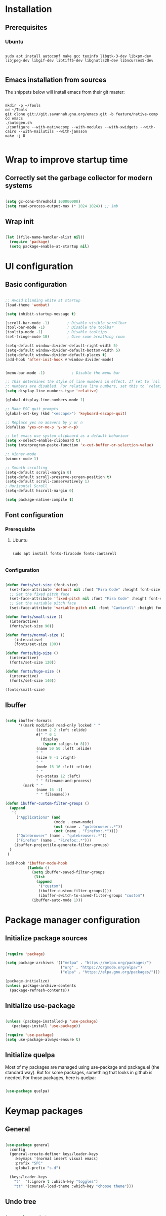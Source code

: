 #+title Emacs configuration
#+PROPERTY: header-args:emacs-lisp :tangle .emacs.d/init.el :mkdirp yes

* Installation
** Prerequisites
*** Ubuntu
#+begin_src shell :tangle .scripts/emacs/init-ubuntu.sh :shebang #!/bin/sh :mkdirp yes

  sudo apt install autoconf make gcc texinfo libgtk-3-dev libxpm-dev libjpeg-dev libgif-dev libtiff5-dev libgnutls28-dev libncurses5-dev

#+end_src

** Emacs installation from sources
The snippets below will install emacs from their git master:

#+begin_src shell :tangle .scripts/emacs/install.sh :shebang #!/bin/sh :mkdirp yes

  mkdir -p ~/Tools
  cd ~/Tools
  git clone git://git.savannah.gnu.org/emacs.git -b feature/native-comp
  cd emacs
  ./autogen.sh
  ./configure --with-nativecomp --with-modules --with-xwidgets --with-cairo --with-mailutils --with-jansson
  make -j 8

#+end_src

* Wrap to improve startup time
** Correctly set the garbage collector for modern systems
#+begin_src emacs-lisp

  (setq gc-cons-threshold 100000000)
  (setq read-process-output-max (* 1024 1024)) ;; 1mb

#+end_src

** Wrap init
#+begin_src emacs-lisp

  (let ((file-name-handler-alist nil))
    (require 'package)
    (setq package-enable-at-startup nil)

#+end_src

* UI configuration
** Basic configuration

#+begin_src emacs-lisp

  ;; Avoid blinding white at startup
  (load-theme 'wombat)

  (setq inhibit-startup-message t)

  (scroll-bar-mode -1)        ; Disable visible scrollbar
  (tool-bar-mode -1)          ; Disable the toolbar
  (tooltip-mode -1)           ; Disable tooltips
  (set-fringe-mode 10)        ; Give some breathing room

  (setq-default window-divider-default-right-width 5)
  (setq-default window-divider-default-bottom-width 5)
  (setq-default window-divider-default-places t)
  (add-hook 'after-init-hook #'window-divider-mode)


  (menu-bar-mode -1)            ; Disable the menu bar

  ;; This determines the style of line numbers in effect. If set to `nil', line
  ;; numbers are disabled. For relative line numbers, set this to `relative'.
  (setq display-line-numbers-type 'relative)

  (global-display-line-numbers-mode 1)

  ;; Make ESC quit prompts
  (global-set-key (kbd "<escape>") 'keyboard-escape-quit)

  ;; Replace yes no answers by y or n
  (defalias 'yes-or-no-p 'y-or-n-p)

  ;; Let emacs use system clipboard as a default behaviour
  (setq x-select-enable-clipboard t)
  (setq interprogram-paste-function 'x-cut-buffer-or-selection-value)

  ;; Winner-mode
  (winner-mode 1)

  ;; Smooth scrolling
  (setq-default scroll-margin 0)
  (setq-default scroll-preserve-screen-position t)
  (setq-default scroll-conservatively 1)
  ; Horizontal Scroll
  (setq-default hscroll-margin 0)

  (setq package-native-compile t)

#+end_src

** Font configuration
*** Prerequisite
**** Ubuntu
#+begin_src shell :tangle .scripts/emacs/init-ubuntu.sh :mkdirp yes

  sudo apt install fonts-firacode fonts-cantarell

#+end_src

*** Configuration
#+begin_src emacs-lisp

  (defun fonts/set-size (font-size)
    (set-face-attribute 'default nil :font "Fira Code" :height font-size)
    ;; Set the fixed pitch face
    (set-face-attribute 'fixed-pitch nil :font "Fira Code" :height font-size)
    ;; Set the variable pitch face
    (set-face-attribute 'variable-pitch nil :font "Cantarell" :height font-size :weight 'regular))

  (defun fonts/small-size ()
    (interactive)
    (fonts/set-size 90))

  (defun fonts/normal-size ()
      (interactive)
      (fonts/set-size 100))

  (defun fonts/big-size ()
    (interactive)
    (fonts/set-size 120))

  (defun fonts/huge-size ()
    (interactive)
    (fonts/set-size 140))

  (fonts/small-size)

#+end_src

** Ibuffer
#+begin_src emacs-lisp

  (setq ibuffer-formats
        '((mark modified read-only locked " "
                (icon 2 2 :left :elide)
                #(" " 0 1
                  (display
                   (space :align-to 8)))
                (name 50 50 :left :elide)
                " "
                (size 9 -1 :right)
                " "
                (mode 16 16 :left :elide)
                " "
                (vc-status 12 :left)
                " " filename-and-process)
          (mark " "
                (name 16 -1)
                " " filename)))

  (defun ibuffer-custom-filter-groups ()
    (append
     '(
       ("Applications" (and
                        (mode . exwm-mode)
                        (not (name . "qutebrowser:.*"))
                        (not (name . "Firefox:.*"))))
       ("Qutebrowser" (name . "qutebrowser:.*"))
       ("Firefox" (name . "Firefox:.*")))
      (ibuffer-projectile-generate-filter-groups)
    )
   )

  (add-hook 'ibuffer-mode-hook
            (lambda ()
              (setq ibuffer-saved-filter-groups
               (list
                (append
                 '("custom")
                 (ibuffer-custom-filter-groups))))
                 (ibuffer-switch-to-saved-filter-groups "custom")
              (ibuffer-auto-mode 1)))

#+end_src

* Package manager configuration
** Initialize package sources

#+begin_src emacs-lisp

  (require 'package)

  (setq package-archives '(("melpa" . "https://melpa.org/packages/")
                           ("org" . "https://orgmode.org/elpa/")
                           ("elpa" . "https://elpa.gnu.org/packages/")))

  (package-initialize)
  (unless package-archive-contents
    (package-refresh-contents))

#+end_src

** Initialize use-package

#+begin_src emacs-lisp

  (unless (package-installed-p 'use-package)
     (package-install 'use-package))

  (require 'use-package)
  (setq use-package-always-ensure t) 

#+end_src

** Initialize quelpa
Most of my packages are managed using use-package and package.el (the standard way). But for some packages, something that looks in github is needed.
For those packages, here is quelpa:
#+begin_src emacs-lisp

  (use-package quelpa)

#+end_src

* Keymap packages
** General
#+begin_src emacs-lisp

  (use-package general
    :config
    (general-create-definer keys/leader-keys
      :keymaps '(normal insert visual emacs)
      :prefix "SPC"
      :global-prefix "s-d")

    (keys/leader-keys
      "t"  '(:ignore t :which-key "toggles")
      "tt" '(counsel-load-theme :which-key "choose theme")))

#+end_src

** Undo tree
#+begin_src emacs-lisp

  (use-package undo-tree
    :config
    (global-undo-tree-mode 1))

#+end_src

** Evil
#+begin_src emacs-lisp

  (use-package evil
    :init
    (setq evil-want-integration t)
    (setq evil-want-keybinding nil)
    (setq evil-want-C-u-scroll t)
    (setq evil-want-C-i-jump nil)
    :config
    (evil-mode 1)
    (define-key evil-insert-state-map (kbd "C-g") 'evil-normal-state)
    (define-key evil-insert-state-map (kbd "C-h") 'evil-delete-backward-char-and-join)

    ;; Use visual line motions even outside of visual-line-mode buffers
    (evil-global-set-key 'motion "j" 'evil-next-visual-line)
    (evil-global-set-key 'motion "k" 'evil-previous-visual-line)

    (evil-set-initial-state 'messages-buffer-mode 'normal)
    (evil-set-initial-state 'dashboard-mode 'normal)
    (evil-set-undo-system 'undo-tree))

  (use-package evil-collection
    :after evil
    :config
    (evil-collection-init))

  (use-package treemacs-evil)

#+end_src

** Evil multiedit
#+begin_src emacs-lisp

  (use-package evil-multiedit
   :config
   (evil-multiedit-default-keybinds))

#+end_src

** Evil surround
#+begin_src emacs-lisp

  (use-package evil-surround
    :config
    (global-evil-surround-mode 1))

#+end_src

** Evil goggles
#+begin_src emacs-lisp

  (use-package evil-goggles
    :config
    (evil-goggles-mode)
    ;; optionally use diff-mode's faces; as a result, deleted text
    ;; will be highlighed with `diff-removed` face which is typically
    ;; some red color (as defined by the color theme)
    ;; other faces such as `diff-added` will be used for other actions
    (evil-goggles-use-diff-faces))

#+end_src 

** Hydra
#+begin_src emacs-lisp

  (use-package hydra)

  (defhydra hydra-text-scale (:timeout 4)
    "scale text"
    ("j" text-scale-increase "in")
    ("k" text-scale-decrease "out")
    ("f" nil "finished" :exit t))

  (keys/leader-keys
    "ts" '(hydra-text-scale/body :which-key "scale text"))

#+end_src

* UI packages
** All the icons
The first time you load your configuration on a new machine, you'll need to run the following command interactively so that mode line icons display correctly:
- M-x all-the-icons-install-fonts

#+begin_src emacs-lisp

  (use-package all-the-icons)

  (use-package all-the-icons-dired
    :config
    (add-hook 'dired-mode-hook 'all-the-icons-dired-mode))

  (use-package all-the-icons-ibuffer)

#+end_src

** Ibuffer packages
#+begin_src emacs-lisp

  (use-package ibuffer-vc)

#+end_src

** Doom themes
#+begin_src emacs-lisp

 (use-package doom-themes
   :init (load-theme 'doom-dark+ t)
   :config
   (setq doom-themes-treemacs-theme "doom-colors")
   (set-face-attribute 'fringe nil :background "#1e1e1e")
   ;; Line number styling for mode change
   (add-hook 'evil-normal-state-entry-hook (lambda () (face-remap-add-relative 'line-number nil :foreground "#707070" :background "#1e1e1e")))
   (add-hook 'evil-normal-state-entry-hook (lambda () (face-remap-add-relative 'line-number-current-line nil :foreground "#ffffff" :background "#121212")))
   (add-hook 'evil-insert-state-entry-hook (lambda () (face-remap-add-relative 'line-number nil :foreground "#707070" :background "#1c3319")))
   (add-hook 'evil-insert-state-entry-hook (lambda () (face-remap-add-relative 'line-number-current-line nil :foreground "#ffffff" :background "#579c4c")))
   (add-hook 'evil-visual-state-entry-hook (lambda () (face-remap-add-relative 'line-number nil :foreground "#707070" :background "#00332a")))
   (add-hook 'evil-visual-state-entry-hook (lambda () (face-remap-add-relative 'line-number-current-line nil :foreground "#ffffff" :background "#009b80"))))

#+end_src

** Minions
#+begin_src emacs-lisp

  (use-package minions)

#+end_src 

** Simple modeline
#+begin_src emacs-lisp

  (defun simple-modeline-segment-minions ()
    "Displays the current major and minor modes with minions-mode in the mode-line."
    (concat " " (format-mode-line minions-mode-line-modes)))

  (use-package simple-modeline
   :hook (after-init . simple-modeline-mode)
   :config
   (setq simple-modeline-segments '((simple-modeline-segment-modified simple-modeline-segment-buffer-name simple-modeline-segment-position) (simple-modeline-segment-input-method simple-modeline-segment-eol simple-modeline-segment-encoding simple-modeline-segment-vc simple-modeline-segment-misc-info simple-modeline-segment-process simple-modeline-segment-minions))) 

#+end_src 

** Better delimiters
#+begin_src emacs-lisp

  (use-package rainbow-delimiters
    :hook (prog-mode . rainbow-delimiters-mode))

#+end_src

** Which-key
#+begin_src emacs-lisp

  (use-package which-key
    :init (which-key-mode)
    :diminish which-key-mode
    :config
    (setq which-key-idle-delay 1))

#+end_src

** Helpful
#+begin_src emacs-lisp

  (use-package helpful
    :custom
    (counsel-describe-function-function #'helpful-callable)
    (counsel-describe-variable-function #'helpful-variable)
    :bind
    ([remap describe-function] . counsel-describe-function)
    ([remap describe-command] . helpful-command)
    ([remap describe-variable] . counsel-describe-variable)
    ([remap describe-key] . helpful-key))

#+end_src

** Ace-window
#+begin_src emacs-lisp

  (use-package ace-window
    :config
    (setq aw-keys '(?a ?s ?d ?f ?g ?h ?j ?k ?l))
    (keys/leader-keys
      "o" #'ace-window
      "O" #'ace-swap-window)
    )

#+end_src

** Ace-jump
#+begin_src emacs-lisp

  (use-package ace-jump-mode)

#+end_src

** Treemacs
#+begin_src emacs-lisp

  (defun efs/treemacs-set-fringe ()
    (setq left-fringe-width 0)
    (setq right-fringe-width 0))

  (use-package treemacs
    :config
    (add-hook 'treemacs-mode-hook #'efs/treemacs-set-fringe))

  (use-package treemacs-all-the-icons
    :config
    (treemacs-load-theme "all-the-icons"))

  (efs/treemacs-set-fringe)
 
#+end_src

** Volatile highlights
#+begin_src emacs-lisp

  (use-package volatile-highlights)

#+end_src

** Highlight parentheses
#+begin_src emacs-lisp

  (use-package highlight-parentheses
    :config
    (global-highlight-parentheses-mode 1))

#+end_src

** Focus
#+begin_src emacs-lisp

  (use-package focus)

#+end_src

** Flycheck
#+begin_src emacs-lisp

  (use-package flycheck)

#+end_src

** Minimap
#+begin_src emacs-lisp

  (use-package minimap
    :config
    (setq minimap-window-location 'right))

#+end_src 

* Search packages  
** Counsel
#+begin_src emacs-lisp

  (use-package counsel
    :bind (("M-x" . counsel-M-x)
           ("C-x b" . counsel-ibuffer)
           ("C-x C-f" . counsel-find-file)
           :map minibuffer-local-map
           ("C-r" . 'counsel-minibuffer-history))
    :config
    (keys/leader-keys
      "y" #'counsel-yank-pop))

#+end_src

** Ivy
#+begin_src emacs-lisp

  (use-package all-the-icons-ivy
    :init (add-hook 'after-init-hook 'all-the-icons-ivy-setup))

  (use-package all-the-icons-ivy-rich
    :ensure t
    :init (all-the-icons-ivy-rich-mode 1))

  (use-package ivy
    :diminish
    :bind (("C-s" . swiper)
           :map ivy-minibuffer-map
           ("TAB" . ivy-alt-done)
           ("C-l" . ivy-alt-done)
           ("C-j" . ivy-next-line)
           ("C-k" . ivy-previous-line)
           :map ivy-switch-buffer-map
           ("C-k" . ivy-previous-line)
           ("C-l" . ivy-done)
           ("C-d" . ivy-switch-buffer-kill)
           :map ivy-reverse-i-search-map
           ("C-k" . ivy-previous-line)
           ("C-d" . ivy-reverse-i-search-kill))
    :config
    (ivy-mode 1)
    (setq ivy-initial-inputs-alist nil))

  (use-package ivy-rich
    :init
    (ivy-rich-mode 1))

#+end_src

** Wgrep
#+begin_src emacs-lisp

  (use-package wgrep
    :config
    (setq wgrep-auto-save-buffer t))

#+end_src

** Company
#+begin_src emacs-lisp

  (use-package company
    :bind (:map company-active-map
                ("<tab>" . company-select-next)
                ("<backtab>" . company-select-previous))
    :custom
    (company-minimum-prefix-length 1)
    (company-idle-delay 0.2)
    :config
    (global-company-mode 1))

  (use-package company-box
    :hook (company-mode . company-box-mode))

#+end_src

** Prescient
#+begin_src emacs-lisp

  (use-package prescient)
  (use-package ivy-prescient
    :after counsel
    :config
    (ivy-prescient-mode 1))
  (use-package company-prescient
    :after company
    :config
    (company-prescient-mode 1))
  (prescient-persist-mode 1)

#+end_src

** Avy
#+begin_src emacs-lisp

  (use-package avy
    :config
    (keys/leader-keys
      "f" '(avy-goto-word-0 :which-key "Go to word")))

#+end_src

* File explorer
** Ranger
Provide a better way of moving arround than plain dired. Files are previewed in emacs, and folder are previewed in a dired buffer.

#+begin_src emacs-lisp

  (use-package image-dired)

  (use-package ranger)

#+end_src

* Org mode
** Org mode configuration

#+begin_src emacs-lisp

  (defun efs/org-mode-setup ()
    (org-indent-mode)
    (visual-line-mode 1))

  (defun efs/org-font-setup ()
    ;; Replace list hyphen with dot
    (font-lock-add-keywords 'org-mode
                            '(("^ *\\([-]\\) "
                               (0 (prog1 () (compose-region (match-beginning 1) (match-end 1) "•")))))))

  (use-package org

    :hook (org-mode . efs/org-mode-setup)
    :config
    (require 'org-tempo)
    (add-to-list 'org-structure-template-alist '("sh" . "src shell"))
    (add-to-list 'org-structure-template-alist '("el" . "src emacs-lisp"))

    (setq org-agenda-start-with-log-mode t)
    (setq org-log-done 'time)
    (setq org-log-into-drawer t)
    (setq org-html-inline-images t)

    (setq org-agenda-files
          '("~/.org-files/tasks.org"
            "~/.org-files/habits.org"
            "~/.org-files/birthdays.org"))

    (require 'org-habit)
    (add-to-list 'org-modules 'org-habit)
    (setq org-habit-graph-column 60)

    (setq org-todo-keywords
          '((sequence "TODO(t)" "NEXT(n)" "|" "DONE(d!)")
            (sequence "BACKLOG(b)" "PLAN(p)" "READY(r)" "ACTIVE(a)" "REVIEW(v)" "WAIT(w@/!)" "HOLD(h)" "|" "COMPLETED(c)" "CANC(k@)")))

    (setq org-refile-targets
          '(("Archive.org" :maxlevel . 1)
            ("Tasks.org" :maxlevel . 1)))

    ;; Save Org buffers after refiling!
    (advice-add 'org-refile :after 'org-save-all-org-buffers)

    (setq org-tag-alist
          '((:startgroup)
                                          ; Put mutually exclusive tags here
            (:endgroup)
            ("@errand" . ?E)
            ("@home" . ?H)
            ("@work" . ?W)
            ("agenda" . ?a)
            ("planning" . ?p)
            ("publish" . ?P)
            ("batch" . ?b)
            ("note" . ?n)
            ("idea" . ?i)))

    ;; Configure custom agenda views
    (setq org-agenda-custom-commands
          '(("d" "Dashboard"
             ((agenda "" ((org-deadline-warning-days 7)))
              (todo "NEXT"
                    ((org-agenda-overriding-header "Next Tasks")))
              (tags-todo "agenda/ACTIVE" ((org-agenda-overriding-header "Active Projects")))))

            ("n" "Next Tasks"
             ((todo "NEXT"
                    ((org-agenda-overriding-header "Next Tasks")))))

            ("W" "Work Tasks" tags-todo "+work-email")

            ;; Low-effort next actions
            ("e" tags-todo "+TODO=\"NEXT\"+Effort<15&+Effort>0"
             ((org-agenda-overriding-header "Low Effort Tasks")
              (org-agenda-max-todos 20)
              (org-agenda-files org-agenda-files)))

            ("w" "Workflow Status"
             ((todo "WAIT"
                    ((org-agenda-overriding-header "Waiting on External")
                     (org-agenda-files org-agenda-files)))
              (todo "REVIEW"
                    ((org-agenda-overriding-header "In Review")
                     (org-agenda-files org-agenda-files)))
              (todo "PLAN"
                    ((org-agenda-overriding-header "In Planning")
                     (org-agenda-todo-list-sublevels nil)
                     (org-agenda-files org-agenda-files)))
              (todo "BACKLOG"
                    ((org-agenda-overriding-header "Project Backlog")
                     (org-agenda-todo-list-sublevels nil)
                     (org-agenda-files org-agenda-files)))
              (todo "READY"
                    ((org-agenda-overriding-header "Ready for Work")
                     (org-agenda-files org-agenda-files)))
              (todo "ACTIVE"
                    ((org-agenda-overriding-header "Active Projects")
                     (org-agenda-files org-agenda-files)))
              (todo "COMPLETED"
                    ((org-agenda-overriding-header "Completed Projects")
                     (org-agenda-files org-agenda-files)))
              (todo "CANC"
                    ((org-agenda-overriding-header "Cancelled Projects")
                     (org-agenda-files org-agenda-files)))))))

    (setq org-capture-templates
          `(("t" "Tasks / Projects")
            ("tt" "Task" entry (file+olp "~/Projects/Code/emacs-from-scratch/OrgFiles/Tasks.org" "Inbox")
             "* TODO %?\n  %U\n  %a\n  %i" :empty-lines 1)

            ("j" "Journal Entries")
            ("jj" "Journal" entry
             (file+olp+datetree "~/Projects/Code/emacs-from-scratch/OrgFiles/Journal.org")
             "\n* %<%I:%M %p> - Journal :journal:\n\n%?\n\n"
             ;; ,(dw/read-file-as-string "~/Notes/Templates/Daily.org")
             :clock-in :clock-resume
             :empty-lines 1)
            ("jm" "Meeting" entry
             (file+olp+datetree "~/Projects/Code/emacs-from-scratch/OrgFiles/Journal.org")
             "* %<%I:%M %p> - %a :meetings:\n\n%?\n\n"
             :clock-in :clock-resume
             :empty-lines 1)

            ("w" "Workflows")
            ("we" "Checking Email" entry (file+olp+datetree "~/Projects/Code/emacs-from-scratch/OrgFiles/Journal.org")
             "* Checking Email :email:\n\n%?" :clock-in :clock-resume :empty-lines 1)

            ("m" "Metrics Capture")
            ("mw" "Weight" table-line (file+headline "~/Projects/Code/emacs-from-scratch/OrgFiles/Metrics.org" "Weight")
             "| %U | %^{Weight} | %^{Notes} |" :kill-buffer t)))

    (define-key global-map (kbd "C-c j")
      (lambda () (interactive) (org-capture nil "jj")))

    (efs/org-font-setup))

#+end_src

** Configure org-bullets

#+begin_src emacs-lisp

  (use-package org-bullets
    :after org
    :hook (org-mode . org-bullets-mode)
    :custom
    (org-bullets-bullet-list '("◉" "○" "●" "○" "●" "○" "●")))

#+end_src

** Auto-tangle configuration files
This snippet adds a hook to org-mode buffers so that org/org-babel-tangle-config gets executed each time such a buffer gets saved. This function checks to see if a configuration file being saved, and if so, automatically exports the configuration here to the associated output files.

#+begin_src emacs-lisp

  (defun org/org-babel-tangle-config ()
    (when (or (string-equal (buffer-file-name)
                            (expand-file-name "~/dotfiles/README.org"))
              (string-equal (buffer-file-name)
                          (expand-file-name "~/dotfiles/qutebrowser/README.org"))
              (string-equal (buffer-file-name)
                            (expand-file-name "~/dotfiles/emacs/README.org"))
              (string-equal (buffer-file-name)
                            (expand-file-name "~/dotfiles/emacs/desktop.org"))
              (string-equal (buffer-file-name)
                          (expand-file-name "~/dotfiles/emacs/local.org")))
      ;; Dynamic scoping to the rescue
      (let ((org-confirm-babel-evaluate nil))
        (org-babel-tangle))))

  (add-hook 'org-mode-hook (lambda () (add-hook 'after-save-hook #'org/org-babel-tangle-config)))

#+end_src

** Babel
#+begin_src emacs-lisp

  (org-babel-do-load-languages
   'org-babel-load-languages
   '((emacs-lisp . t)))

  (push '("conf-unix" . conf-unix) org-src-lang-modes)

  (setq org-confirm-babel-evaluate nil)

#+end_src

** Org-mime
#+begin_src emacs-lisp

  (use-package org-mime)

#+end_src 

* Development
** Projectile
#+begin_src emacs-lisp

  (use-package projectile
    :diminish projectile-mode
    :config (projectile-mode)
    :custom ((projectile-completion-system 'ivy))
    :bind-keymap
    ("C-c p" . projectile-command-map)
    :init
    ;; NOTE: Set this to the folder where you keep your Git repos!
    (when (file-directory-p "~/Projects/Code")
      (setq projectile-project-search-path '("~/Projects/Code")))
    (setq projectile-switch-project-action #'projectile-dired))

  (use-package counsel-projectile
    :config (counsel-projectile-mode))

  (use-package ibuffer-projectile)

#+end_src

** Magit & Forge
*** Magit
#+begin_src emacs-lisp

  (use-package magit
    :custom
    (magit-display-buffer-function #'magit-display-buffer-same-window-except-diff-v1)
    :config
    (keys/leader-keys
      "gg" '(magit :which-key "magit status")))

#+end_src

*** Forge
NOTE: Make sure to configure a GitHub token before using this package!
- https://magit.vc/manual/forge/Token-Creation.html#Token-Creation
- https://magit.vc/manual/ghub/Getting-Started.html#Getting-Started

#+begin_src emacs-lisp

  ;; (use-package forge)

#+end_src

** Commenting
#+begin_src emacs-lisp

  (use-package evil-nerd-commenter
    :bind ("M-/" . evilnc-comment-or-uncomment-lines))

#+end_src

** Format all
Format all, a feature that lets you auto-format source code.

Prerequisite: Read Supported Languages to see which additional tool you need to install for the specific language.

#+begin_src emacs-lisp

(use-package format-all
  :bind ("C-c C-f" . format-all-buffer))

#+end_src 

** Dap
#+begin_src emacs-lisp

  (use-package dap-mode)

#+end_src

** Highlight ident
#+begin_src emacs-lisp

  (use-package highlight-indent-guides
    :custom
    (highlight-indent-guides-method 'character)
    (highlight-indent-guides-responsive 'top))

  (add-hook 'prog-mode-hook 'highlight-indent-guides-mode)

#+end_src

** Rainbow colors
#+begin_src emacs-lisp

    (use-package rainbow-mode)

#+end_src

** Lsp
*** lsp-mode

We use the excellent [[https://emacs-lsp.github.io/lsp-mode/][lsp-mode]] to enable IDE-like functionality for many different programming languages via "language servers" that speak the [[https://microsoft.github.io/language-server-protocol/][Language Server Protocol]].  Before trying to set up =lsp-mode= for a particular language, check out the [[https://emacs-lsp.github.io/lsp-mode/page/languages/][documentation for your language]] so that you can learn which language servers are available and how to install them.

The =lsp-keymap-prefix= setting enables you to define a prefix for where =lsp-mode='s default keybindings will be added.  I *highly recommend* using the prefix to find out what you can do with =lsp-mode= in a buffer.

The =which-key= integration adds helpful descriptions of the various keys so you should be able to learn a lot just by pressing =C-c l= in a =lsp-mode= buffer and trying different things that you find there.
#+begin_src emacs-lisp

  (defun efs/lsp-mode-setup ()
    (setq lsp-headerline-breadcrumb-segments '(path-up-to-project file symbols))
    (lsp-headerline-breadcrumb-mode)
    (let ((lsp-keymap-prefix "C-SPC"))
    (lsp-enable-which-key-integration)))

  (use-package lsp-mode
    :init
    (setq lsp-keymap-prefix "C-SPC")  ;; Or 'C-l', 's-l'
    :commands (lsp lsp-deferred)
    :hook (lsp-mode . efs/lsp-mode-setup)
    :config
    (setq lsp-idle-delay 0.500)
    (setq lsp-completion-provider :capf)
    (define-key lsp-mode-map (kbd "C-SPC") lsp-command-map)
    (define-key lsp-mode-map (kbd "s-l") nil))

  (add-hook 'lsp-mode-hook 'highlight-indent-guides-mode)

#+end_src

*** lsp-ui
#+begin_src emacs-lisp

  (use-package lsp-ui
    :hook (lsp-mode . lsp-ui-mode)
    :config
    (setq lsp-ui-doc-position 'at-point))

#+end_src

*** lsp-treemacs
#+begin_src emacs-lisp

  (use-package lsp-treemacs
    :after lsp)

#+end_src

*** lsp-ivy
#+begin_src emacs-lisp

  (use-package lsp-ivy)

#+end_src

*** Javascript/Typescript
**** Prerequisite
For =lsp-mode= to work with TypeScript (and JavaScript) you will need to install a language server on your machine.  If you have Node.js installed, the easiest way to do that is by running the following command:

#+begin_src shell :tangle no

  npm install -g typescript-language-server typescript

#+end_src

This will install the [[https://github.com/theia-ide/typescript-language-server][typescript-language-server]] and the TypeScript compiler package.

**** Tyepscript
This is a basic configuration for the TypeScript language so that =.ts= files activate =typescript-mode= when opened.  We're also adding a hook to =typescript-mode-hook= to call =lsp-deferred= so that we activate =lsp-mode= to get LSP features every time we edit TypeScript code.

#+begin_src emacs-lisp

  (use-package typescript-mode
    :mode ("\\.ts\\'")
    :hook (typescript-mode . lsp-deferred)
    :config
    (setq typescript-indent-level 2)
    (require 'dap-node)
    (dap-node-setup))

#+end_src

**** Javascript
#+begin_src emacs-lisp

  (defun efs/js-mode-setup ()
    (lsp-deferred)
    (require 'dap-node)
    (dap-node-setup))

  (add-hook 'js-mode-hook 'efs/js-mode-setup)

#+end_src

*** Bash
Requires you to run: M-x lsp-install-server RET bash RET.
#+begin_src emacs-lisp

  (add-hook 'sh-mode-hook 'lsp-deferred)

#+end_src

** Yaml
#+begin_src emacs-lisp

  (quelpa
   '(yaml-mode
     :fetcher git
     :url "https://github.com/yoshiki/yaml-mode"))
  (require 'yaml-mode)
  (add-hook 'yaml-mode-hook 'highlight-indent-guides-mode)

#+end_src

** Json
#+begin_src emacs-lisp

  (use-package json-mode
    :config
    (add-hook 'json-mode-hook 'highlight-indent-guides-mode))

#+end_src

** Rest client
#+begin_src emacs-lisp

  (use-package restclient
    :hook (restclient-mode . company-mode))

  (add-to-list 'auto-mode-alist '("\\.http\\'" . restclient-mode))

  (use-package company-restclient)

  (add-to-list 'company-backends 'company-restclient)

#+end_src

** Asciidoc
#+begin_src emacs-lisp

  (use-package adoc-mode
    :hook (adoc-mode . company-mode))

  (add-to-list 'auto-mode-alist '("\\.adoc\\'" . adoc-mode))

#+end_src

* Devops
** Docker
*** Dockerfile
#+begin_src emacs-lisp

  (use-package dockerfile-mode)

#+end_src

*** Docker-compose file
#+begin_src emacs-lisp

  (use-package docker-compose-mode)

#+end_src

*** Docker
#+begin_src emacs-lisp

  (use-package docker
    :config
    (define-derived-mode docker-container-mode tabulated-list-mode "Containers Menu"
      "Major mode for handling a list of docker containers."
      (setq tabulated-list-format [("Id" 5 t)("Image" 5 t)("Command" 10 t)("Created" 10 t)("Status" 10 t)("Ports" 35 t)("Names" 30 t)])
      (setq tabulated-list-padding 2)
      (setq tabulated-list-sort-key docker-container-default-sort-key)
      (add-hook 'tabulated-list-revert-hook 'docker-container-refresh nil t)
      (tabulated-list-init-header)
      (tablist-minor-mode))
  
    (defun docker/dcup (string-services)
      (interactive "sDocker services to start: ")
      (setq docker-services (split-string string-services))
      (cl-loop for service in docker-services
      collect (docker-compose-run-docker-compose-async "up" service)))
  
    (setq docker-container-shell-file-name "/bin/sh")
  
    (add-hook 'docker-container-mode 'docker/set-format)
  
    (keys/leader-keys
      "d"  'docker
      "D"  'docker-compose))

#+end_src

** Kubernetes
#+begin_src emacs-lisp

  (use-package kubernetes
    :config
    (setq kubernetes-poll-frequency 3600))
    ;; (setq kubernetes-redraw-frequency 3600))

  (use-package kubernetes-evil
    :after kubernetes)

#+end_src

** Kubernetes
#+begin_src emacs-lisp

  (use-package jenkins)

#+end_src

* Spell checking
** Flyspell
Flyspell enables on-the-fly spell checking in Emacs and uses Flyspell Correct for distraction-free words correction using Ivy.
For french, you will need the package aspell-fr.
TODO: add this a prerequisite.
#+begin_src emacs-lisp

  (use-package flyspell
    :ensure nil
    :diminish
    :if (executable-find "aspell")
    :hook (((prog-mode text-mode outline-mode latex-mode) . flyspell-mode))
    :custom
    (flyspell-issue-message-flag nil)
    (ispell-program-name "aspell")
    (ispell-extra-args
     '("--sug-mode=ultra" "--lang=en_US"))
    :config
    (use-package flyspell-correct-ivy
      :after ivy
      :bind
      (:map flyspell-mode-map
            ([remap flyspell-correct-word-before-point] . flyspell-correct-wrapper)
            ("C-." . flyspell-correct-wrapper))
      :custom (flyspell-correct-interface #'flyspell-correct-ivy)))

#+end_src

** Guess language
This package allows to guess which language you are typing on so that flyspell can check your spelling correctly.
#+begin_src emacs-lisp

    (use-package guess-language
      :config
      (setq guess-language-languages '(en fr))
      (add-hook 'flyspell-mode-hook (lambda () (guess-language-mode 1))))

#+end_src

** Langtool
This package allows to guess which language you are typing on so that flyspell can check your spelling correctly.
This needs languagetool and JAVA 8 or newer. Languagetool can be find here: https://languagetool.org/download/LanguageTool-stable.zip.
TODO: add this a prerequisite.
#+begin_src emacs-lisp

  (quelpa
   '(langtool
     :fetcher git
     :url "https://github.com/mhayashi1120/Emacs-langtool"))
 (setq langtool-language-tool-server-jar "~/Tools/LanguageTool/languagetool-server.jar")
  (require 'langtool)

#+end_src

* Utilities
** Emacs-async
#+begin_src emacs-lisp

  (use-package async)

#+end_src

** Trashed
#+begin_src emacs-lisp

  (use-package trashed)

#+end_src

** Emacs-w3m
#+begin_src emacs-lisp

  (use-package w3m)

#+end_src 

** BBDB
#+begin_src emacs-lisp

  (use-package bbdb)

#+end_src 

** Dianyou (import contact from received mails)
#+begin_src emacs-lisp

  (use-package dianyou)

#+end_src 

* Shell & Terminals
** Vterm
*** Prerequisites
**** Ubuntu
#+begin_src shell :tangle .scripts/emacs/init-ubuntu.sh :mkdirp yes

  sudo apt install cmake libtool libtool-bin zsh

#+end_src

*** Config
#+begin_src emacs-lisp

    (use-package vterm
      :config
      (setq vterm-shell "/bin/zsh")
      (setq vterm-buffer-name-string "vterm: %s"))

#+end_src

** Term
#+begin_src emacs-lisp

  (use-package term
    :config
    (setq explicit-shell-file-name "bash")

    ;; Use 'explicit-<shell>-args for shell-specific args
    ;;(setq explicit-zsh-args '())         

    (setq evil-move-cursor-back t)

    ;; Match the default Bash shell prompt.  Update this if you have a custom prompt
    (setq term-prompt-regexp "^[^#$%>\n]*[#$%>] *"))

  (use-package eterm-256color
    :hook (term-mode . eterm-256color-mode))

#+end_src

* Window Management
** Windmove
#+begin_src emacs-lisp

  (use-package windmove)

#+end_src

** Windsize
#+begin_src emacs-lisp

  (use-package windsize)

#+end_src

** Zoom
#+begin_src emacs-lisp

  (use-package zoom
    :config
    (setq zoom-size '(0.618 . 0.618)))

#+end_src

* Bitwarden integration
** Prerequisite
Install the bitwarden cli using npm.
#+begin_src shell

 sudo npm install -g @bitwarden/cli

#+end_src
** Emacs bitwarden
#+begin_src emacs-lisp

  (quelpa
   '(bitwarden
     :fetcher git
     :url "https://github.com/seanfarley/emacs-bitwarden.git"))
  (require 'bitwarden)

#+end_src

* Emacs Application Framework
** Prerequisites
Install running the install script given in EAF. But it would be better if I could find a way to just use pip like so:
#+begin_src shell

  python3 -m venv ~/.python.env
  source ~/.python.env/bin/activate
  pip3 install --upgrade pip
  pip3 install epc pyqt5 pyqt5-sip pyqtwebengine pymupdf qrcode qtconsole retrying 
  deactivate

#+end_src

** Installation
#+begin_src emacs-lisp

  (quelpa
   '(eaf
     :fetcher git
     :url "https://github.com/manateelazycat/emacs-application-framework.git"
     :files ("*")))

  (use-package epc :defer t)
  (use-package ctable :defer t)
  (use-package deferred :defer t)
  (use-package s :defer t)
  (require 'eaf)
  ;; (require 'eaf-evil)

  (add-to-list 'eaf-wm-focus-fix-wms "EXWM")
  (eaf-setq eaf-browser-enable-adblocker "true")
  (eaf-setq eaf-browser-scroll-behavior "smooth")
  (eaf-setq eaf-browser-blank-page-url "https://duckduckgo.com")
  (eaf-setq eaf-browser-dark-mode "false")

  (setq eaf-browser-continue-where-left-off t)
  (setq eaf-browser-search-engines '(("duckduckgo" . "https://duckduckgo.com/?q=%s")))
  (setq eaf-browser-default-search-engine "duckduckgo")

  (keys/leader-keys
    "i" '(:ignore t :which-key "internet")
    "ia" '(eaf-open-browser :which-key "address")
    "ii" '(eaf-open-browser-with-history :which-key "search & history")
    "ib" '(eaf-open-bookmark :which-key "bookmarks"))

#+end_src

* Shell command runner
#+begin_src emacs-lisp

  (defun shell/run-in-background (command)
    (let ((command-parts (split-string command "[ ]+")))
      (apply #'call-process `(,(car command-parts) nil 0 nil ,@(cdr command-parts)))))
      
  (defun shell/async-command-no-output (command)
    (call-process-shell-command (concat command " &") nil 0))

#+end_src

* Default browsers
#+begin_src emacs-lisp

  (defun browse-url-qutebrowser (url &optional _new-window)
    "Ask the Qutebrowser WWW browser to load URL.
  Default to the URL around or before point.
  The optional argument NEW-WINDOW is not used."
    (interactive (browse-url-interactive-arg "URL: "))
    (setq url (browse-url-encode-url url))
    (shell/async-command-no-output (concat "qutebrowser " url)))
  (setq browse-url-browser-function 'browse-url-qutebrowser)

#+end_src 

* Start exwm if wanted
If emacs is started with emacs --eval "(exwm-enable)", then load exwm.
#+begin_src emacs-lisp

  (autoload 'exwm-enable "~/.emacs.d/desktop.el")

#+end_src

* Local custom setup
If a setup is specific to a machine, add it on this file.
#+begin_src emacs-lisp

  (let ((local-settings "~/.emacs.d/local.el"))
   (when (file-exists-p local-settings)
     (load-file local-settings)))

#+end_src

* End of the wrap
#+begin_src emacs-lisp

  )
  (setq gc-cons-threshold (* 100 1024 1024))
  (provide 'init)

#+end_src
